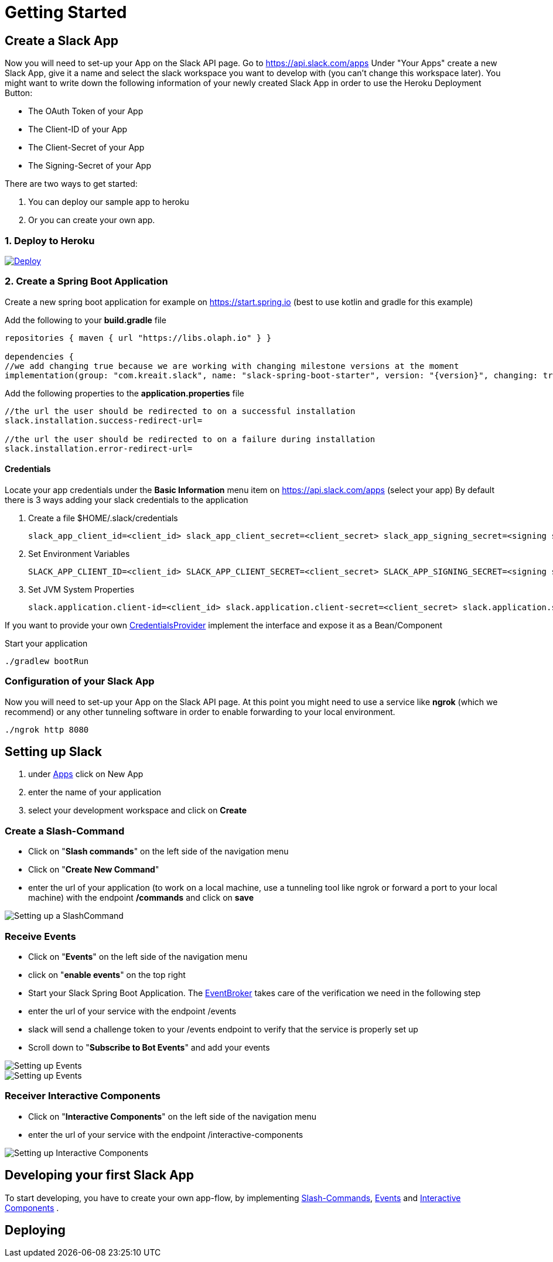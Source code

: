 [[getting-started]]
= Getting Started

== Create a Slack App

Now you will need to set-up your App on the Slack API page.
Go to https://api.slack.com/apps Under "Your Apps" create a new Slack App, give it a name and select the slack workspace you want to develop with (you can't change this workspace later).
You might want to write down the following information of your newly created Slack App in order to use the Heroku Deployment Button:

* The OAuth Token of your App
* The Client-ID of your App
* The Client-Secret of your App
* The Signing-Secret of your App

There are two ways to get started:

1. You can deploy our sample app to heroku
2. Or you can create your own app.

=== 1. Deploy to Heroku

++++
<a href="https://heroku.com/deploy">
<img src="https://www.herokucdn.com/deploy/button.svg" alt="Deploy">
</a>
++++

=== 2. Create a Spring Boot Application

Create a new spring boot application for example on https://start.spring.io (best to use kotlin and gradle for this example)

Add the following to your *build.gradle* file

[source]
--
repositories { maven { url "https://libs.olaph.io" } }

dependencies {
//we add changing true because we are working with changing milestone versions at the moment
implementation(group: "com.kreait.slack", name: "slack-spring-boot-starter", version: "{version}", changing: true) }
--

Add the following properties to the *application.properties* file

[source]
--
//the url the user should be redirected to on a successful installation
slack.installation.success-redirect-url=

//the url the user should be redirected to on a failure during installation
slack.installation.error-redirect-url=
--

==== Credentials

Locate your app credentials under the *Basic Information* menu item on https://api.slack.com/apps (select your app) By default there is 3 ways adding your slack credentials to the application

1. Create a file $HOME/.slack/credentials


    slack_app_client_id=<client_id> slack_app_client_secret=<client_secret> slack_app_signing_secret=<signing secret>


2. Set Environment Variables


    SLACK_APP_CLIENT_ID=<client_id> SLACK_APP_CLIENT_SECRET=<client_secret> SLACK_APP_SIGNING_SECRET=<signing secret>


3. Set JVM System Properties

    slack.application.client-id=<client_id> slack.application.client-secret=<client_secret> slack.application.signing=<signing secret>


If you want to provide your own link:starter/slack-spring-boot-autoconfigure/src/main/kotlin/io/olaph/slack/broker/autoconfiguration/credentials/CredentialsProvider.kt[CredentialsProvider] implement the interface and expose it as a Bean/Component

Start your application

[source]
--
./gradlew bootRun
--

=== Configuration of your Slack App

Now you will need to set-up your App on the Slack API page.
At this point you might need to use a service like *ngrok* (which we recommend) or any other tunneling software in order to enable forwarding to your local environment.

[source]
--
./ngrok http 8080
--

== Setting up Slack

1. under https://api.slack.com/apps[Apps] click on New App
2. enter the name of your application
3. select your development workspace and click on *Create*

[[command-guide]]
=== Create a Slash-Command

- Click on "*Slash commands*" on the left side of the navigation menu
- Click on "*Create New Command*"
- enter the url of your application (to work on a local machine, use a tunneling tool like ngrok or forward a port to your local machine) with the endpoint */commands* and click on *save*

image::images/slashcommands.png[Setting up a SlashCommand]

[[event-guide]]
=== Receive Events

- Click on "*Events*" on the left side of the navigation menu
- click on "*enable events*" on the top right
- Start your Slack Spring Boot Application.
The https://github.com/kreait/slack-spring-boot-starter/blob/master/starter/slack-spring-boot/src/main/kotlin/com/kreait/slack/broker/broker/EventBroker.kt[EventBroker] takes care of the verification we need in the following step
- enter the url of your service with the endpoint /events
- slack will send a challenge token to your /events endpoint to verify that the service is properly set up
- Scroll down to "*Subscribe to Bot Events*" and add your events

image::images/event.png[Setting up Events]

image::images/eventsubs.png[Setting up Events]

[[interactivecomponent-guide]]
=== Receiver Interactive Components

- Click on "*Interactive Components*" on the left side of the navigation menu
- enter the url of your service with the endpoint /interactive-components

image::images/interactive_components.png[Setting up Interactive Components]

== Developing your first Slack App

To start developing, you have to create your own app-flow, by implementing <<commands,Slash-Commands>>, <<events,Events>> and <<interactive-components,Interactive Components>> .

== Deploying
